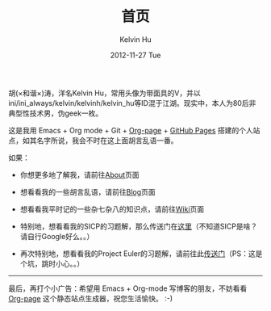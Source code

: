 #+TITLE:       首页
#+AUTHOR:      Kelvin Hu
#+EMAIL:       ini.kelvin@gmail.com
#+DATE:        2012-11-27 Tue
#+URI:         /index/
#+KEYWORDS:    Lisp, Scheme, Emacs, Linux, Archlinux, Java, C++, Org-page, Programming, Blog, Kelvin Hu, ini_always, 博客, 编程, 生活, 骑行
#+LANGUAGE:    en
#+OPTIONS:     H:3 num:nil toc:nil \n:nil @:t ::t |:t ^:nil -:t f:t *:t <:t
#+DESCRIPTION: Kelvin Hu个人站点的首页


胡(×和谐×)涛，洋名Kelvin Hu，常用头像为带面具的V，并以ini/ini_always/kelvin/kelvinh/kelvin_hu等ID混于江湖。现实中，本人为80后非典型性技术男，伪geek一枚。

这是我用 Emacs + Org mode + Git + [[https://github.com/kelvinh/org-page][Org-page]] + [[http://pages.github.com][GitHub Pages]] 搭建的个人站点，如其名字所说，我会不时在这上面胡言乱语一番。

如果：

- 你想更多地了解我，请前往@@html:<a href="/about/">About</a>@@页面

- 想看看我的一些胡言乱语，请前往@@html:<a href="/blog/">Blog</a>@@页面

- 想看看我平时记的一些杂七杂八的知识点，请前往@@html:<a href="/wiki/">Wiki</a>@@页面

- 特别地，想看看我的SICP的习题解，那么传送门在@@html:<a href="/wiki/sicp/">这里</a>@@（不知道SICP是啥？请自行Google好么。。）

- 再次特别地，想看看我的Project Euler的习题解，请前往此@@html:<a href="/wiki/project-euler/">传送门</a>@@（PS：这是个坑，跳时小心。。）

--------------------------------------------------------------------------------

最后，再打个小广告：希望用 Emacs + Org-mode 写博客的朋友，不妨看看 [[https://github.com/kelvinh/org-page][Org-page]] 这个静态站点生成器，祝您生活愉快。 :-)
